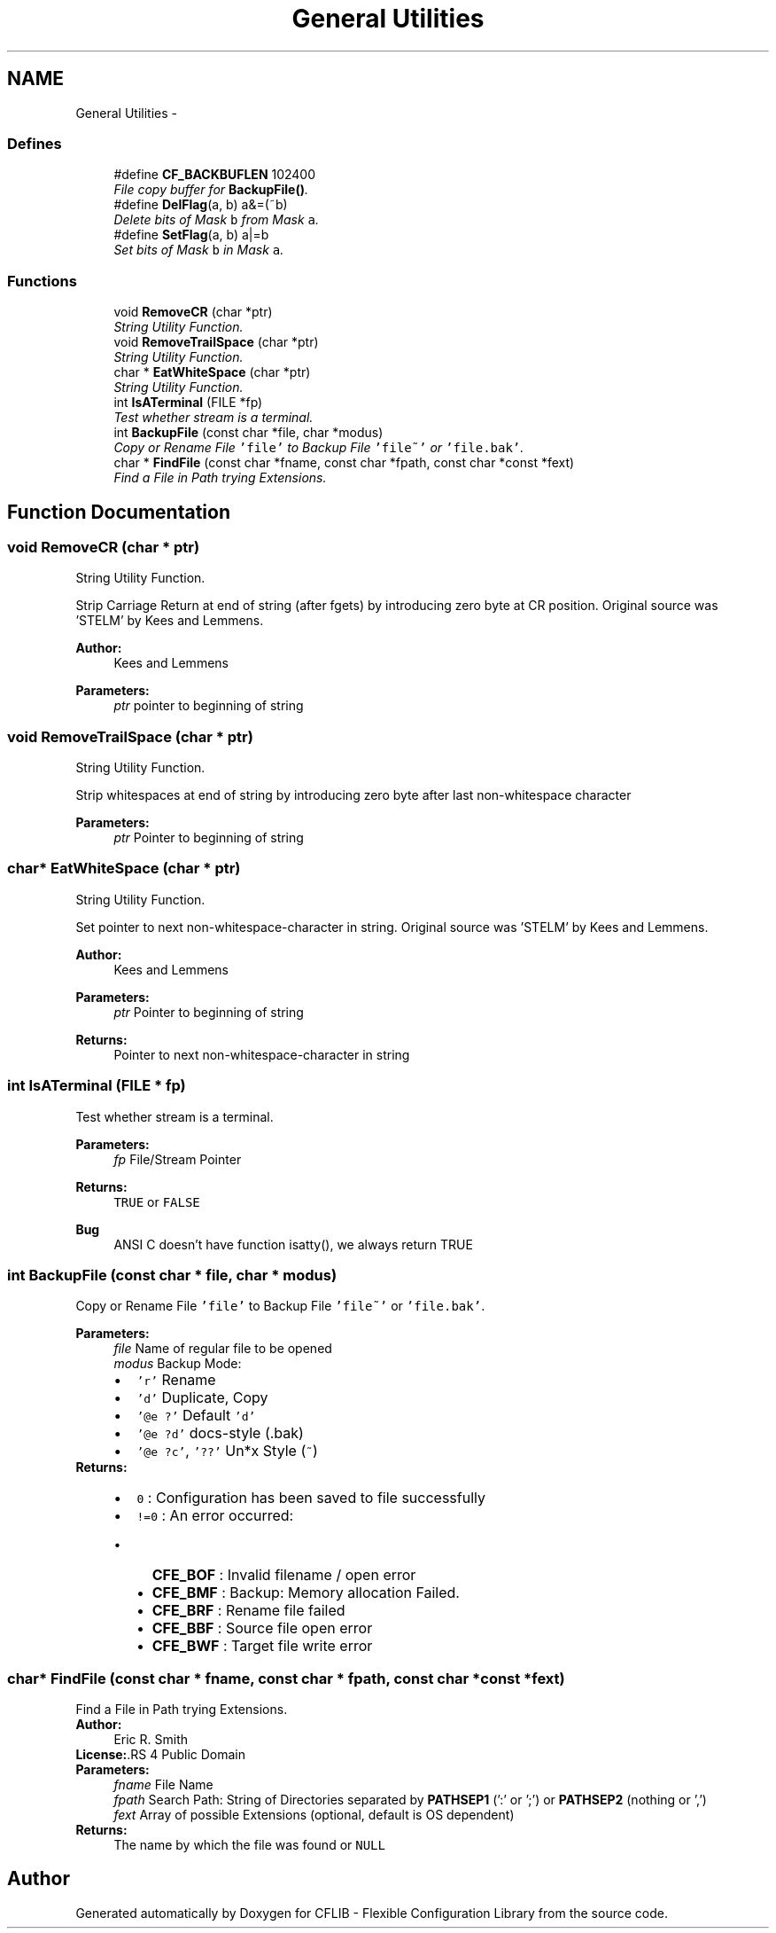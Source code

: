 .TH "General Utilities" 3 "29 Jan 2009" "Version Patchlevel 20" "CFLIB - Flexible Configuration Library" \" -*- nroff -*-
.ad l
.nh
.SH NAME
General Utilities \- 
.SS "Defines"

.in +1c
.ti -1c
.RI "#define \fBCF_BACKBUFLEN\fP   102400"
.br
.RI "\fIFile copy buffer for \fBBackupFile()\fP. \fP"
.ti -1c
.RI "#define \fBDelFlag\fP(a, b)   a&=(~b)"
.br
.RI "\fIDelete bits of Mask \fCb\fP from Mask \fCa\fP. \fP"
.ti -1c
.RI "#define \fBSetFlag\fP(a, b)   a|=b"
.br
.RI "\fISet bits of Mask \fCb\fP in Mask \fCa\fP. \fP"
.in -1c
.SS "Functions"

.in +1c
.ti -1c
.RI "void \fBRemoveCR\fP (char *ptr)"
.br
.RI "\fIString Utility Function. \fP"
.ti -1c
.RI "void \fBRemoveTrailSpace\fP (char *ptr)"
.br
.RI "\fIString Utility Function. \fP"
.ti -1c
.RI "char * \fBEatWhiteSpace\fP (char *ptr)"
.br
.RI "\fIString Utility Function. \fP"
.ti -1c
.RI "int \fBIsATerminal\fP (FILE *fp)"
.br
.RI "\fITest whether stream is a terminal. \fP"
.ti -1c
.RI "int \fBBackupFile\fP (const char *file, char *modus)"
.br
.RI "\fICopy or Rename File \fC'file'\fP to Backup File \fC'file~'\fP or \fC'file.bak'\fP. \fP"
.ti -1c
.RI "char * \fBFindFile\fP (const char *fname, const char *fpath, const char *const *fext)"
.br
.RI "\fIFind a File in Path trying Extensions. \fP"
.in -1c
.SH "Function Documentation"
.PP 
.SS "void RemoveCR (char * ptr)"
.PP
String Utility Function. 
.PP
Strip Carriage Return at end of string (after fgets) by introducing zero byte at CR position. Original source was 'STELM' by Kees and Lemmens.
.PP
\fBAuthor:\fP
.RS 4
Kees and Lemmens
.RE
.PP
\fBParameters:\fP
.RS 4
\fIptr\fP pointer to beginning of string 
.RE
.PP

.SS "void RemoveTrailSpace (char * ptr)"
.PP
String Utility Function. 
.PP
Strip whitespaces at end of string by introducing zero byte after last non-whitespace character
.PP
\fBParameters:\fP
.RS 4
\fIptr\fP Pointer to beginning of string 
.RE
.PP

.SS "char* EatWhiteSpace (char * ptr)"
.PP
String Utility Function. 
.PP
Set pointer to next non-whitespace-character in string. Original source was 'STELM' by Kees and Lemmens.
.PP
\fBAuthor:\fP
.RS 4
Kees and Lemmens
.RE
.PP
\fBParameters:\fP
.RS 4
\fIptr\fP Pointer to beginning of string 
.RE
.PP
\fBReturns:\fP
.RS 4
Pointer to next non-whitespace-character in string 
.RE
.PP

.SS "int IsATerminal (FILE * fp)"
.PP
Test whether stream is a terminal. 
.PP
\fBParameters:\fP
.RS 4
\fIfp\fP File/Stream Pointer 
.RE
.PP
\fBReturns:\fP
.RS 4
\fCTRUE\fP or \fCFALSE\fP 
.RE
.PP
\fBBug\fP
.RS 4
ANSI C doesn't have function isatty(), we always return TRUE
.RE
.PP

.SS "int BackupFile (const char * file, char * modus)"
.PP
Copy or Rename File \fC'file'\fP to Backup File \fC'file~'\fP or \fC'file.bak'\fP. 
.PP
\fBParameters:\fP
.RS 4
\fIfile\fP Name of regular file to be opened 
.br
\fImodus\fP Backup Mode: 
.PD 0

.IP "\(bu" 2
\fC'r'\fP Rename 
.IP "\(bu" 2
\fC'd'\fP Duplicate, Copy 
.IP "\(bu" 2
\fC'@e ?'\fP Default \fC'd'\fP 
.IP "\(bu" 2
\fC'@e ?d'\fP docs-style (\fC\fP.bak) 
.IP "\(bu" 2
\fC'@e ?c'\fP, \fC'??'\fP Un*x Style (\fC~\fP)
.PP
.RE
.PP
\fBReturns:\fP
.RS 4
.PD 0
.IP "\(bu" 2
\fC0\fP : Configuration has been saved to file successfully
.PP
.PD 0
.IP "\(bu" 2
\fC!=0\fP : An error occurred:
.IP "  \(bu" 4
\fBCFE_BOF\fP : Invalid filename / open error
.IP "  \(bu" 4
\fBCFE_BMF\fP : Backup: Memory allocation Failed. 
.IP "  \(bu" 4
\fBCFE_BRF\fP : Rename file failed
.IP "  \(bu" 4
\fBCFE_BBF\fP : Source file open error
.IP "  \(bu" 4
\fBCFE_BWF\fP : Target file write error 
.PP

.PP
.RE
.PP

.SS "char* FindFile (const char * fname, const char * fpath, const char *const * fext)"
.PP
Find a File in Path trying Extensions. 
.PP
\fBAuthor:\fP
.RS 4
Eric R. Smith 
.RE
.PP
\fBLicense:\fP.RS 4
Public Domain
.RE
.PP
\fBParameters:\fP
.RS 4
\fIfname\fP File Name 
.br
\fIfpath\fP Search Path: String of Directories separated by \fBPATHSEP1\fP (':' or ';') or \fBPATHSEP2\fP (nothing or ',') 
.br
\fIfext\fP Array of possible Extensions (optional, default is OS dependent)
.RE
.PP
\fBReturns:\fP
.RS 4
The name by which the file was found or \fCNULL\fP 
.RE
.PP

.SH "Author"
.PP 
Generated automatically by Doxygen for CFLIB - Flexible Configuration Library from the source code.
